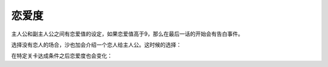 恋爱度
===============

主人公和副主人公之间有恋爱值的设定，如果恋爱值高于9，那么在最后一话的开始会有告白事件。

选择没有恋人的场合，沙也加会介绍一个恋人给主人公。这时候的选择：

.. csv-table:: 主角和恋人搭讪   
   :file: lover_intro.csv
   :header-rows: 1

在特定关卡达成条件之后恋爱度也会变化：

.. csv-table:: 恋爱度事件
   :file: love_events.csv
   :header-rows: 1